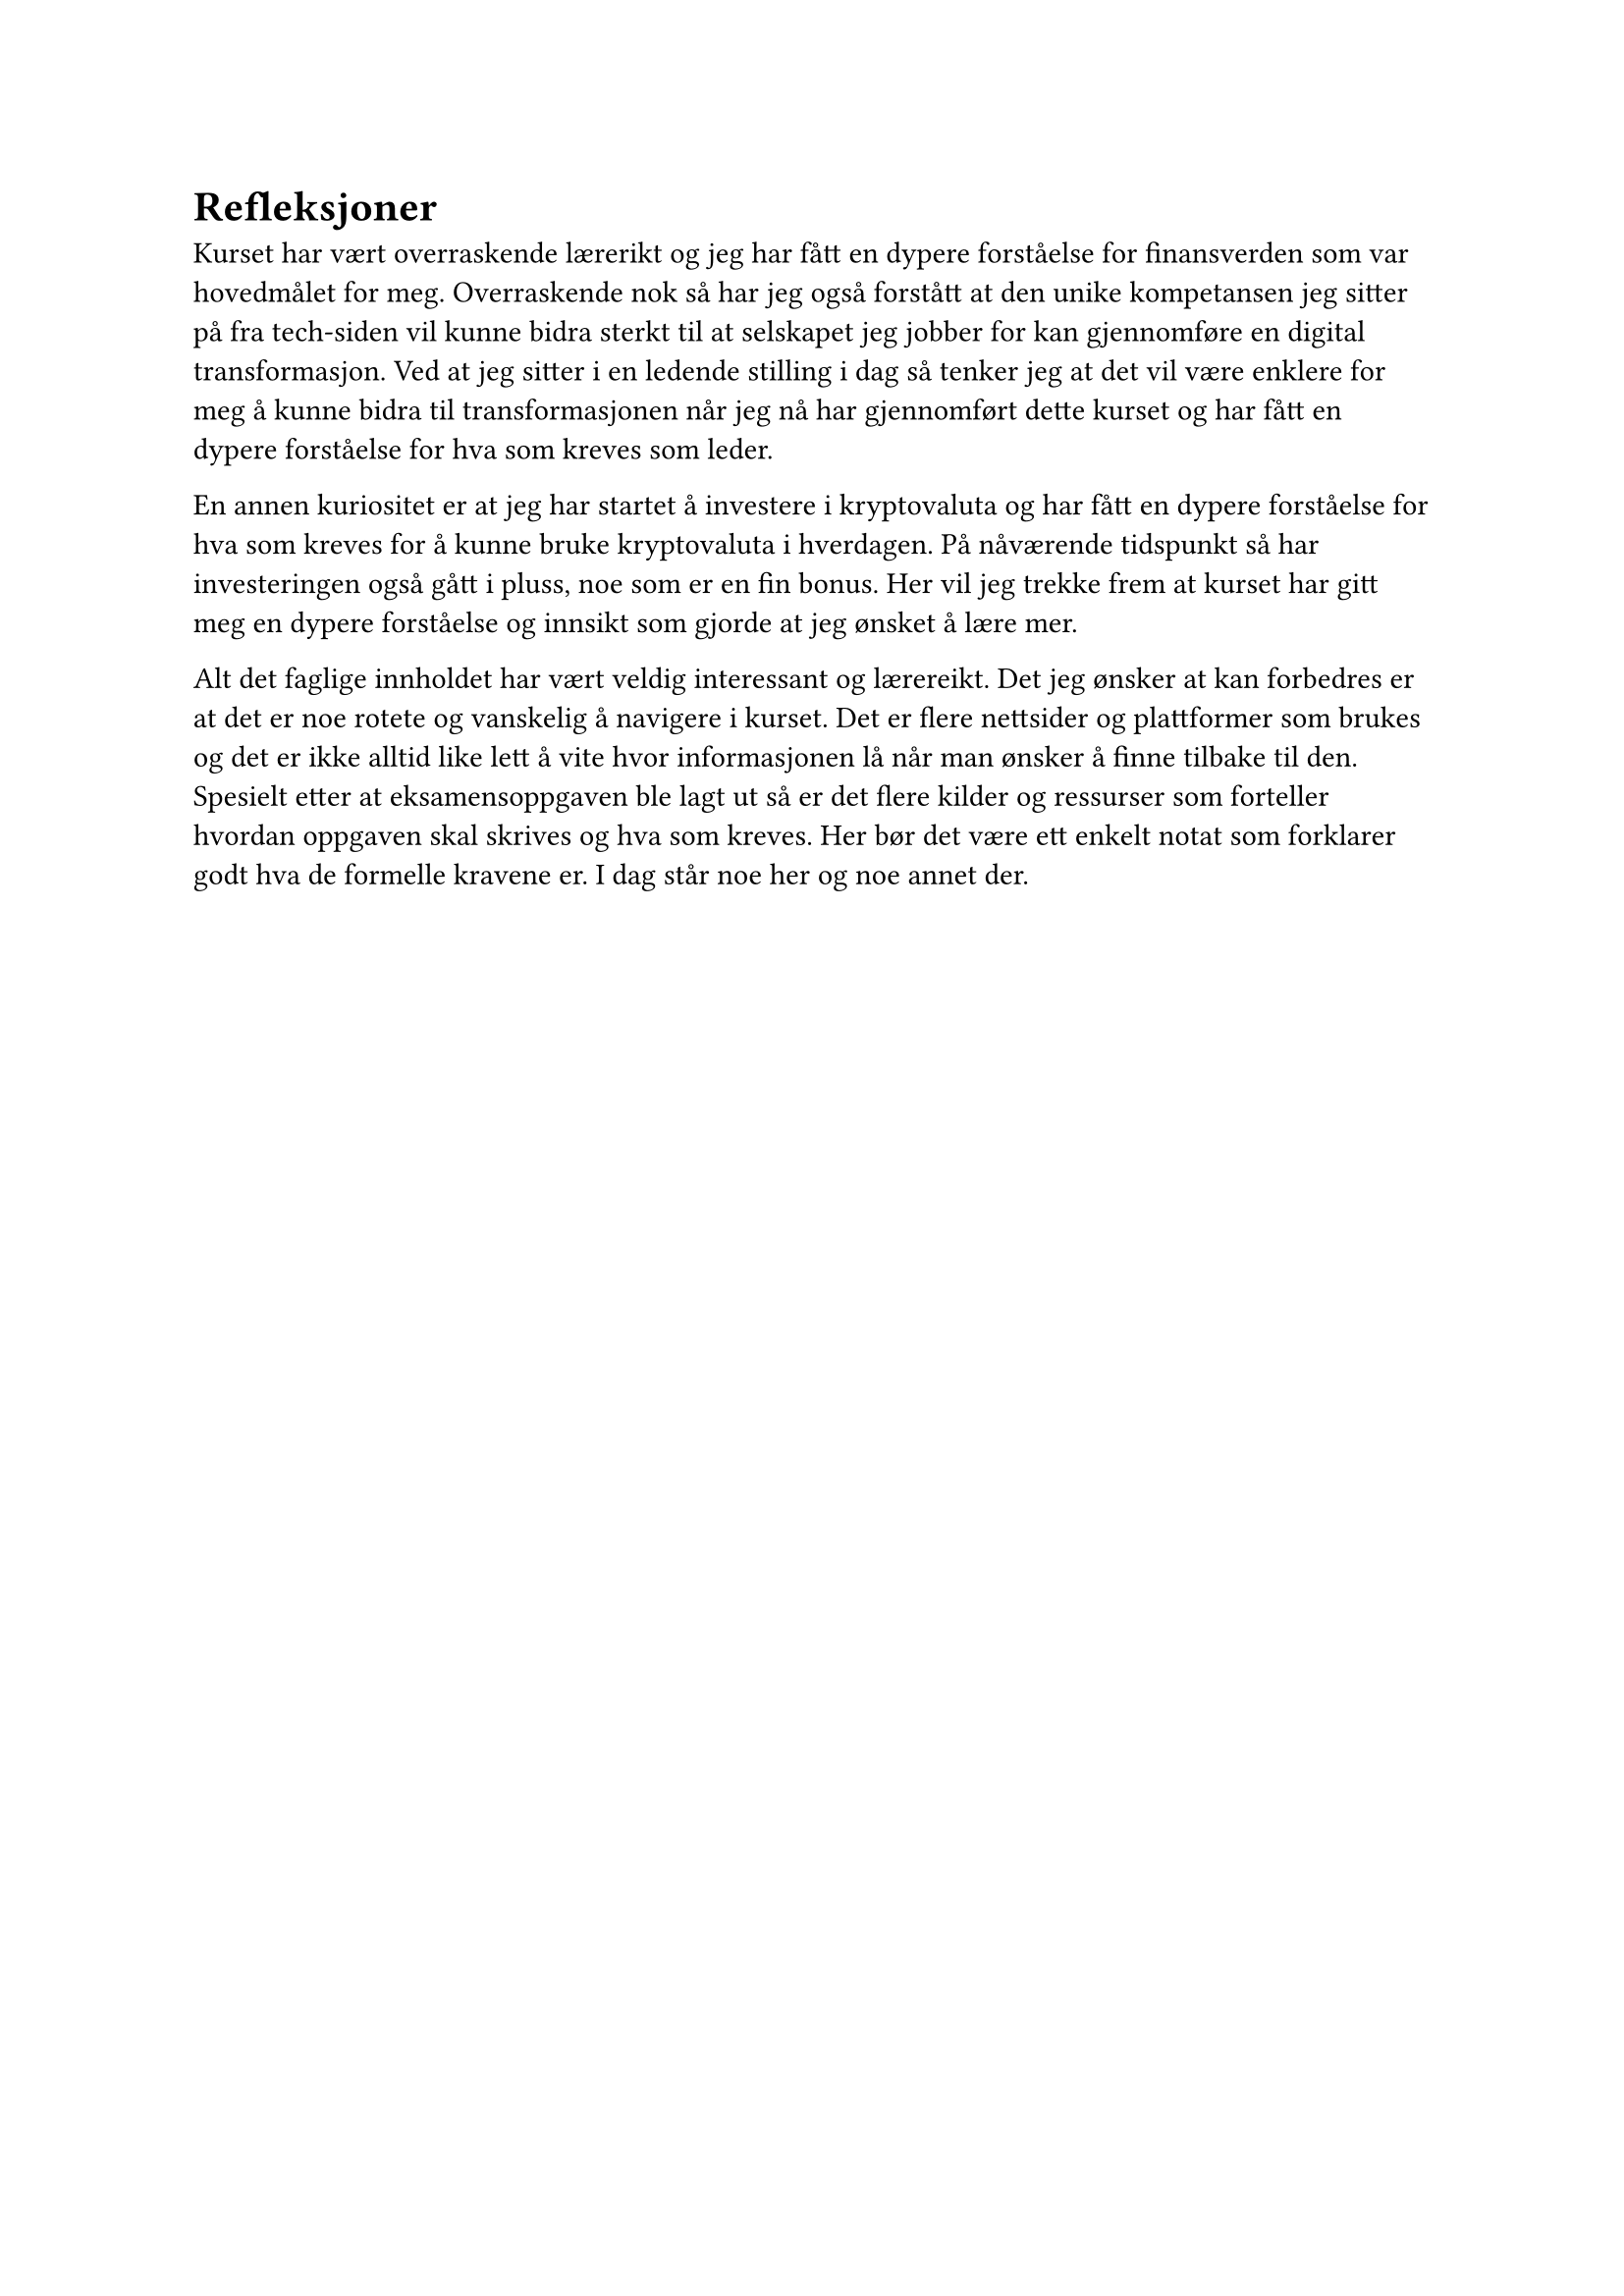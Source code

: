 = Refleksjoner

Kurset har vært overraskende lærerikt og jeg har fått en dypere forståelse for finansverden som var hovedmålet for meg. Overraskende nok så har jeg også forstått at den unike kompetansen jeg sitter på fra tech-siden vil kunne bidra sterkt til at selskapet jeg jobber for kan gjennomføre en digital transformasjon. Ved at jeg sitter i en ledende stilling i dag så tenker jeg at det vil være enklere for meg å kunne bidra til transformasjonen når jeg nå har gjennomført dette kurset og har fått en dypere forståelse for hva som kreves som leder.

En annen kuriositet er at jeg har startet å investere i kryptovaluta og har fått en dypere forståelse for hva som kreves for å kunne bruke kryptovaluta i hverdagen. På nåværende tidspunkt så har investeringen også gått i pluss, noe som er en fin bonus. Her vil jeg trekke frem at kurset har gitt meg en dypere forståelse og innsikt som gjorde at jeg ønsket å lære mer.

Alt det faglige innholdet har vært veldig interessant og lærereikt. Det jeg ønsker at kan forbedres er at det er noe rotete og vanskelig å navigere i kurset. Det er flere nettsider og plattformer som brukes og det er ikke alltid like lett å vite hvor informasjonen lå når man ønsker å finne tilbake til den. Spesielt etter at eksamensoppgaven ble lagt ut så er det flere kilder og ressurser som forteller hvordan oppgaven skal skrives og hva som kreves. Her bør det være ett enkelt notat som forklarer godt hva de formelle kravene er. I dag står noe her og noe annet der. 



